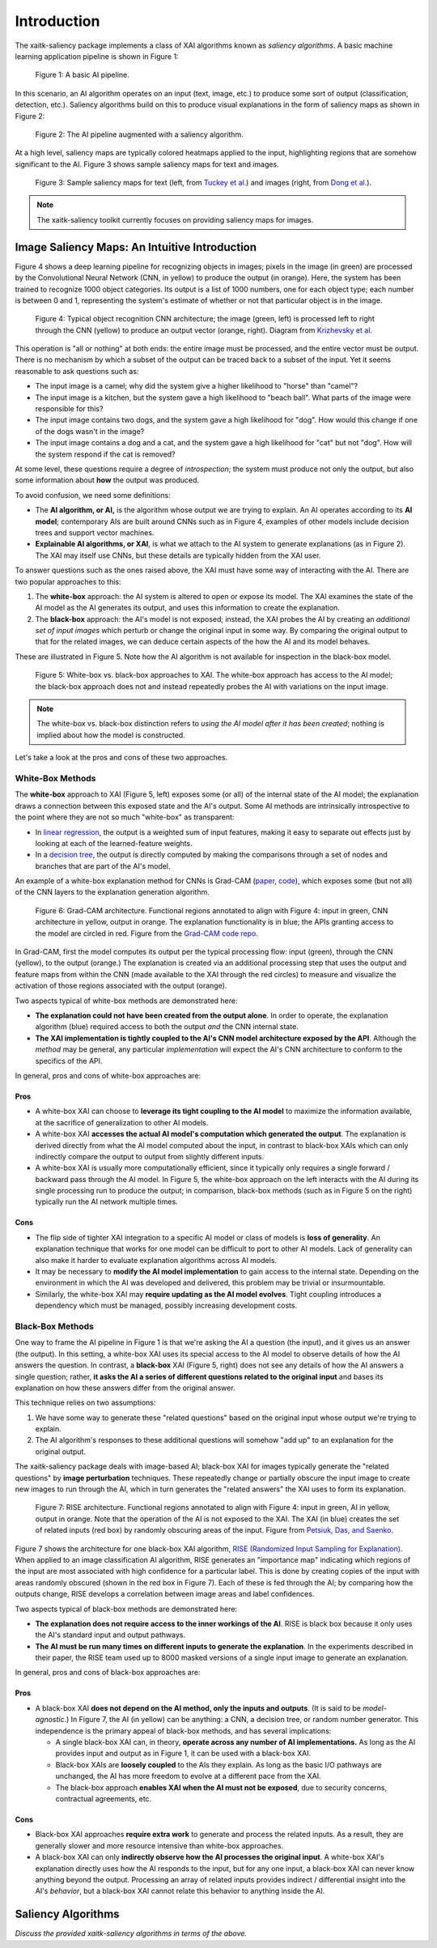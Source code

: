 Introduction
============

The xaitk-saliency package implements a class of XAI algorithms known
as `saliency algorithms`. A basic machine learning application pipeline is shown in Figure 1:

.. figure:: figures/intro-fig-01.png

   Figure 1: A basic AI pipeline.

In this scenario, an AI algorithm operates on an input (text, image,
etc.) to produce some sort of output (classification, detection, etc.). Saliency algorithms build on
this to produce visual explanations in the form of saliency maps as shown in Figure 2:

.. figure:: figures/intro-fig-02.png

   Figure 2: The AI pipeline augmented with a saliency algorithm.

At a high level, saliency maps are typically colored heatmaps applied
to the input, highlighting regions that are somehow significant to
the AI. Figure 3 shows sample saliency maps for text and images.

.. figure:: figures/intro-fig-03.png

   Figure 3: Sample saliency maps for text (left, from `Tuckey et al.
   <https://arxiv.org/abs/1907.05664>`_) and images (right, from `Dong et
   al. <https://openaccess.thecvf.com/content_CVPRW_2019/html/Explainable_AI/Dong_Explainability_for_Content
   -Based_Image_Retrieval_CVPRW_2019_paper.html>`_).

.. note:: The xaitk-saliency toolkit currently focuses on providing saliency
          maps for images.

Image Saliency Maps: An Intuitive Introduction
----------------------------------------------

Figure 4 shows a deep learning pipeline for recognizing objects in
images; pixels in the image (in green) are processed by the
Convolutional Neural Network (CNN, in yellow) to produce the
output (in orange). Here, the system has been trained to recognize
1000 object categories. Its output is a list of 1000 numbers, one for
each object type; each number is between 0 and 1, representing the
system's estimate of whether or not that particular object is in the
image.

.. figure:: figures/cnn-tagged-scaled.png

   Figure 4: Typical object recognition CNN architecture; the image
   (green, left) is processed left to right through the CNN (yellow)
   to produce an output vector (orange, right). Diagram from
   `Krizhevsky et
   al. <https://proceedings.neurips.cc/paper/4824-imagenet-classification-with-deep-convolutional-neural-networks.pdf>`_


This operation is "all or nothing" at both ends: the entire image must
be processed, and the entire vector must be output. There is no
mechanism by which a subset of the output can be traced back to a
subset of the input. Yet it seems reasonable to ask questions such as:

* The input image is a camel; why did the system give a higher
  likelihood to "horse" than "camel"?

* The input image is a kitchen, but the system gave a high likelihood
  to "beach ball". What parts of the image were responsible for this?

* The input image contains two dogs, and the system gave a high
  likelihood for "dog". How would this change if one of the dogs
  wasn't in the image?

* The input image contains a dog and a cat, and the system gave a high
  likelihood for "cat" but not "dog". How will the system respond if
  the cat is removed?

At some level, these questions require a degree of *introspection*;
the system must produce not only the output, but also some information
about **how** the output was produced.

To avoid confusion, we need some definitions:

* The **AI algorithm, or AI,** is the algorithm whose output we are trying to
  explain. An AI operates according to its **AI model**; contemporary
  AIs are built around CNNs such as in Figure 4, examples of other models
  include decision trees and support vector machines.

* **Explainable AI algorithms, or XAI**, is what we attach to
  the AI system to generate explanations (as in Figure 2). The XAI may itself
  use CNNs, but these details are typically hidden from the XAI user.

To answer questions such as the ones raised above, the XAI
must have some way of interacting with the AI. There are two popular
approaches to this:

1) The **white-box** approach: the AI system is altered to open or
   expose its model. The XAI examines the state of the AI model as the
   AI generates its output, and uses this information to create the explanation.

2) The **black-box** approach: the AI's model is not exposed; instead,
   the XAI probes the AI by creating an *additional set of input
   images* which perturb or change the original input in some way. By
   comparing the original output to that for the related images,
   we can deduce certain aspects of the how the AI and its model behaves.

These are illustrated in Figure 5. Note how the AI algorithm is
not available for inspection in the black-box model.

.. figure:: figures/white-box-vs-black-box.png

   Figure 5: White-box vs. black-box approaches to XAI. The white-box
   approach has access to the AI model; the black-box approach does
   not and instead repeatedly probes the AI with variations on the
   input image.

.. note:: The white-box vs. black-box distinction refers to *using the
          AI model after it has been created*; nothing is implied
          about how the model is constructed.

Let's take a look at the pros and cons of these two approaches.

White-Box Methods
^^^^^^^^^^^^^^^^^

The **white-box** approach to XAI (Figure 5, left) exposes some (or all) of the
internal state of the AI model; the explanation draws a connection
between this exposed state and the AI's output. Some AI methods are
intrinsically introspective to the point where they are not so much
"white-box" as transparent:

* In `linear regression
  <https://en.wikipedia.org/wiki/Linear_regression>`_, the output is a
  weighted sum of input features, making it easy to separate out effects
  just by looking at each of the learned-feature weights.

* In a `decision tree <https://en.wikipedia.org/wiki/Decision_tree>`_,
  the output is directly computed by making the comparisons through
  a set of nodes and branches that are part of the AI's model.

An example of a white-box explanation method for CNNs is Grad-CAM
(`paper <https://arxiv.org/abs/1610.02391>`_,
`code <https://github.com/ramprs/grad-cam/>`_), which exposes some (but not all) of the CNN layers to the explanation
generation algorithm.

.. figure:: figures/intro-grad-cam-annotated.png

   Figure 6: Grad-CAM architecture. Functional regions annotated to
   align with Figure 4: input in green, CNN architecture in yellow,
   output in orange. The explanation functionality is in blue; the
   APIs granting access to the model are circled in red. Figure from
   the `Grad-CAM code repo. <https://github.com/ramprs/grad-cam/>`_

In Grad-CAM, first the model computes its output per the typical
processing flow: input (green), through the CNN (yellow), to the
output (orange.) The explanation is created via an additional
processing step that uses the output and feature maps from within the
CNN (made available to the XAI through the red circles) to measure and
visualize the activation of those regions associated with the output
(orange).

Two aspects typical of white-box methods are demonstrated here:

* **The explanation could not have been created from the output
  alone**. In order to operate, the explanation algorithm (blue)
  required access to both the output *and* the CNN internal state.

* **The XAI implementation is tightly coupled to the AI's CNN model
  architecture exposed by the API**. Although the *method* may be
  general, any particular *implementation* will expect the AI's CNN
  architecture to conform to the specifics of the API.

In general, pros and cons of white-box approaches are:

Pros
""""

* A white-box XAI can choose to **leverage its tight coupling to the
  AI model** to maximize the information available, at the sacrifice of
  generalization to other AI models.

* A white-box XAI **accesses the actual AI model's computation which generated
  the output**. The explanation is derived directly from what the
  AI model computed about the input, in contrast to black-box XAIs
  which can only indirectly compare the output to output from slightly
  different inputs.

* A white-box XAI is usually more computationally efficient, since it
  typically only requires a single forward / backward pass through the
  AI model. In Figure 5, the white-box approach on the left interacts
  with the AI during its single processing run to produce the output;
  in comparison, black-box methods (such as in Figure 5 on the right)
  typically run the AI network multiple times.

Cons
""""

* The flip side of tighter XAI integration to a specific AI model or
  class of models is **loss of generality**. An explanation technique
  that works for one model can be difficult to port to other
  AI models. Lack of generality can also make it harder to evaluate
  explanation algorithms across AI models.

* It may be necessary to **modify the AI model implementation** to gain
  access to the internal state. Depending on the environment in which
  the AI was developed and delivered, this problem may be trivial
  or insurmountable.

* Similarly, the white-box XAI may **require updating as the
  AI model evolves**. Tight coupling introduces a dependency which must
  be managed, possibly increasing development costs.

Black-Box Methods
^^^^^^^^^^^^^^^^^

One way to frame the AI pipeline in Figure 1 is that we're asking the
AI a question (the input), and it gives us an answer (the output). In
this setting, a white-box XAI uses its special access to the AI model to observe
details of how the AI answers the question. In contrast, a **black-box**
XAI (Figure 5, right) does not see any details of how the AI
answers a single question; rather, **it asks the AI a series of
different questions related to the original input** and bases its
explanation on how these answers differ from the original
answer.

This technique relies on two assumptions:

1) We have some way to generate these "related questions" based on the
   original input whose output we're trying to explain.

2) The AI algorithm's responses to these additional questions will
   somehow "add up" to an explanation for the original output.

The xaitk-saliency package deals with image-based AI; black-box XAI
for images typically generate the "related questions" by **image
perturbation** techniques. These repeatedly change or partially
obscure the input image to create new images to run through the AI,
which in turn generates the "related answers" the XAI uses to form its
explanation.

.. figure:: figures/intro-rise-annotated.png

  Figure 7: RISE architecture. Functional regions annotated to align
  with Figure 4: input in green, AI in yellow, output in orange. Note
  that the operation of the AI is not exposed to the XAI. The XAI (in
  blue) creates the set of related inputs (red box) by randomly
  obscuring areas of the input. Figure from `Petsiuk, Das, and
  Saenko. <https://arxiv.org/abs/1806.07421>`_

Figure 7 shows the architecture for one black-box XAI algorithm, `RISE
(Randomized Input Sampling for Explanation)
<https://arxiv.org/abs/1806.07421>`_. When applied to an image
classification AI algorithm, RISE generates an "importance map"
indicating which regions of the input are most associated with high
confidence for a particular label. This is done by creating copies
of the input with areas randomly obscured (shown in the red box in
Figure 7). Each of these is fed through the AI; by comparing how the
outputs change, RISE develops a correlation between image areas and
label confidences.

Two aspects typical of black-box methods are demonstrated here:

* **The explanation does not require access to the inner workings of
  the AI**. RISE is black box because it only uses the AI's standard
  input and output pathways.

* **The AI must be run many times on different inputs to generate the
  explanation**. In the experiments described in their paper, the RISE
  team used up to 8000 masked versions of a single input image to
  generate an explanation.

In general, pros and cons of black-box approaches are:

Pros
""""

* A black-box XAI **does not depend on the AI method, only the inputs and outputs**. (It is said to be *model-agnostic*.) In Figure 7,
  the AI (in yellow) can be anything: a CNN, a decision tree, or
  random number generator. This independence is the primary appeal of
  black-box methods, and has several implications:

  * A single black-box XAI can, in theory, **operate across any
    number of AI implementations.** As long as the AI provides input and output
    as in Figure 1, it can be used with a black-box XAI.

  * Black-box XAIs are **loosely coupled** to the AIs they
    explain. As long as the basic I/O pathways are unchanged,
    the AI has more freedom to evolve at a different pace
    from the XAI.

  * The black-box approach **enables XAI when the AI must not be
    exposed**, due to security concerns, contractual agreements, etc.

Cons
""""

* Black-box XAI approaches **require extra work** to generate and
  process the related inputs. As a result, they are generally slower
  and more resource intensive than white-box approaches.

* A black-box XAI can only **indirectly observe how the AI processes
  the original input**. A white-box XAI's explanation directly uses
  how the AI responds to the input, but for any one input, a black-box
  XAI can never know anything beyond the output. Processing an array
  of related inputs provides indirect / differential insight into the
  AI's *behavior*, but a black-box XAI cannot relate this behavior to
  anything inside the AI.


Saliency Algorithms
--------------------------------
*Discuss the provided xaitk-saliency algorithms in terms of the above.*
